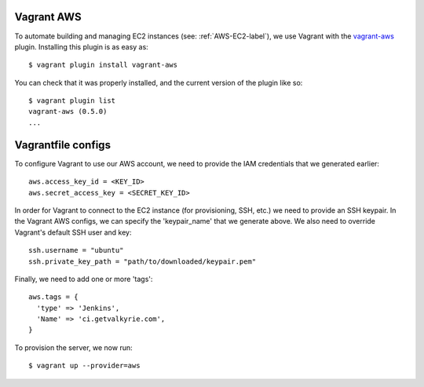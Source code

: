 .. _Vagrant-AWS-label:

Vagrant AWS
-----------

To automate building and managing EC2 instances (see: :ref:`AWS-EC2-label`), we
use Vagrant with the vagrant-aws_ plugin. Installing this plugin is as easy
as::

    $ vagrant plugin install vagrant-aws

You can check that it was properly installed, and the current version of the
plugin like so::

    $ vagrant plugin list
    vagrant-aws (0.5.0)
    ...

.. _vagrant-aws: http://rubydoc.info/gems/vagrant-aws/0.5.0/frames


Vagrantfile configs
-------------------

To configure Vagrant to use our AWS account, we need to provide the IAM
credentials that we generated earlier::

  aws.access_key_id = <KEY_ID>
  aws.secret_access_key = <SECRET_KEY_ID>

In order for Vagrant to connect to the EC2 instance (for provisioning, SSH,
etc.) we need to provide an SSH keypair. In the Vagrant AWS configs, we can
specify the 'keypair_name' that we generate above. We also need to override
Vagrant's default SSH user and key::

    ssh.username = "ubuntu"
    ssh.private_key_path = "path/to/downloaded/keypair.pem"

Finally, we need to add one or more 'tags'::

    aws.tags = {
      'type' => 'Jenkins',
      'Name' => 'ci.getvalkyrie.com',
    }

To provision the server, we now run::

    $ vagrant up --provider=aws

